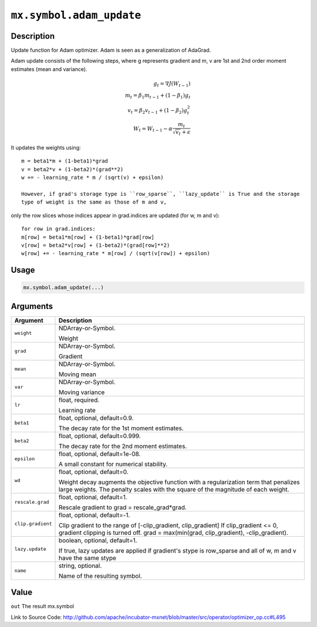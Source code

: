 .. raw:: html



``mx.symbol.adam_update``
==================================================

Description
----------------------

Update function for Adam optimizer. Adam is seen as a generalization
of AdaGrad.

Adam update consists of the following steps, where g represents gradient and m, v
are 1st and 2nd order moment estimates (mean and variance).

.. math::

	g_t = \nabla J(W_{t-1})\\
 m_t = \beta_1 m_{t-1} + (1 - \beta_1) g_t\\
 v_t = \beta_2 v_{t-1} + (1 - \beta_2) g_t^2\\
 W_t = W_{t-1} - \alpha \frac{ m_t }{ \sqrt{ v_t } + \epsilon }

It updates the weights using::

	 m = beta1*m + (1-beta1)*grad
	 v = beta2*v + (1-beta2)*(grad**2)
	 w += - learning_rate * m / (sqrt(v) + epsilon)
	 
	 However, if grad's storage type is ``row_sparse``, ``lazy_update`` is True and the storage
	 type of weight is the same as those of m and v,
only the row slices whose indices appear in grad.indices are updated (for w, m and v)::

	 for row in grad.indices:
	 m[row] = beta1*m[row] + (1-beta1)*grad[row]
	 v[row] = beta2*v[row] + (1-beta2)*(grad[row]**2)
	 w[row] += - learning_rate * m[row] / (sqrt(v[row]) + epsilon)
	 
	 
	 

Usage
----------

.. code:: r

	mx.symbol.adam_update(...)

Arguments
------------------

+----------------------------------------+------------------------------------------------------------+
| Argument                               | Description                                                |
+========================================+============================================================+
| ``weight``                             | NDArray-or-Symbol.                                         |
|                                        |                                                            |
|                                        | Weight                                                     |
+----------------------------------------+------------------------------------------------------------+
| ``grad``                               | NDArray-or-Symbol.                                         |
|                                        |                                                            |
|                                        | Gradient                                                   |
+----------------------------------------+------------------------------------------------------------+
| ``mean``                               | NDArray-or-Symbol.                                         |
|                                        |                                                            |
|                                        | Moving mean                                                |
+----------------------------------------+------------------------------------------------------------+
| ``var``                                | NDArray-or-Symbol.                                         |
|                                        |                                                            |
|                                        | Moving variance                                            |
+----------------------------------------+------------------------------------------------------------+
| ``lr``                                 | float, required.                                           |
|                                        |                                                            |
|                                        | Learning rate                                              |
+----------------------------------------+------------------------------------------------------------+
| ``beta1``                              | float, optional, default=0.9.                              |
|                                        |                                                            |
|                                        | The decay rate for the 1st moment estimates.               |
+----------------------------------------+------------------------------------------------------------+
| ``beta2``                              | float, optional, default=0.999.                            |
|                                        |                                                            |
|                                        | The decay rate for the 2nd moment estimates.               |
+----------------------------------------+------------------------------------------------------------+
| ``epsilon``                            | float, optional, default=1e-08.                            |
|                                        |                                                            |
|                                        | A small constant for numerical stability.                  |
+----------------------------------------+------------------------------------------------------------+
| ``wd``                                 | float, optional, default=0.                                |
|                                        |                                                            |
|                                        | Weight decay augments the objective function with a        |
|                                        | regularization term that penalizes large weights. The      |
|                                        | penalty scales with the square of the magnitude of each    |
|                                        | weight.                                                    |
+----------------------------------------+------------------------------------------------------------+
| ``rescale.grad``                       | float, optional, default=1.                                |
|                                        |                                                            |
|                                        | Rescale gradient to grad = rescale_grad*grad.              |
+----------------------------------------+------------------------------------------------------------+
| ``clip.gradient``                      | float, optional, default=-1.                               |
|                                        |                                                            |
|                                        | Clip gradient to the range of [-clip_gradient,             |
|                                        | clip_gradient] If clip_gradient <= 0, gradient clipping is |
|                                        | turned off. grad = max(min(grad, clip_gradient),           |
|                                        | -clip_gradient).                                           |
+----------------------------------------+------------------------------------------------------------+
| ``lazy.update``                        | boolean, optional, default=1.                              |
|                                        |                                                            |
|                                        | If true, lazy updates are applied if gradient's stype is   |
|                                        | row_sparse and all of w, m and v have the same             |
|                                        | stype                                                      |
+----------------------------------------+------------------------------------------------------------+
| ``name``                               | string, optional.                                          |
|                                        |                                                            |
|                                        | Name of the resulting symbol.                              |
+----------------------------------------+------------------------------------------------------------+

Value
----------

``out`` The result mx.symbol


Link to Source Code: http://github.com/apache/incubator-mxnet/blob/master/src/operator/optimizer_op.cc#L495


.. disqus::
   :disqus_identifier: mx.symbol.adam_update
